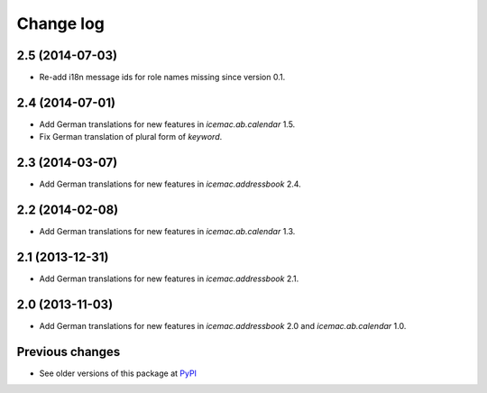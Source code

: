 Change log
==========

2.5 (2014-07-03)
----------------

- Re-add i18n message ids for role names missing since version 0.1.


2.4 (2014-07-01)
----------------

- Add German translations for new features in `icemac.ab.calendar` 1.5.

- Fix German translation of plural form of `keyword`.


2.3 (2014-03-07)
----------------

- Add German translations for new features in `icemac.addressbook` 2.4.


2.2 (2014-02-08)
----------------

- Add German translations for new features in `icemac.ab.calendar` 1.3.


2.1 (2013-12-31)
----------------

- Add German translations for new features in `icemac.addressbook` 2.1.


2.0 (2013-11-03)
----------------

- Add German translations for new features in `icemac.addressbook` 2.0 and
  `icemac.ab.calendar` 1.0.


Previous changes
----------------

- See older versions of this package at `PyPI`_


.. _`PyPI` : https://pypi.python.org/simple/icemac.ab.locales/